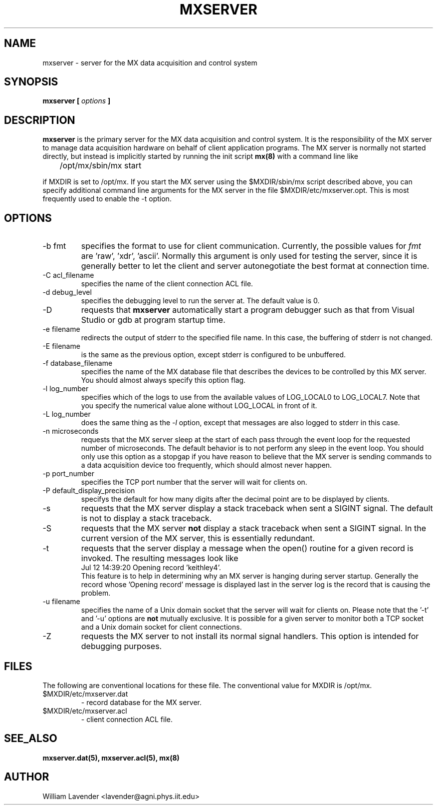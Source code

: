 .\" Process this man page with
.\" groff -man -Tascii mxupdate.8
.\"
.TH MXSERVER 8 "July 2005" "MX Administrator Manuals"
.SH NAME
mxserver \- server for the MX data acquisition and control system
.SH SYNOPSIS
.B mxserver [
.I options
.B ]
.SH DESCRIPTION
.B mxserver
is the primary server for the MX data acquisition and control system.
It is the responsibility of the MX server to manage data acquisition hardware
on behalf of client application programs.  The MX server is normally not
started directly, but instead is implicitly started by running the init
script 
.B mx(8)
with a command line like

	/opt/mx/sbin/mx start

if MXDIR is set to /opt/mx.  If you start the MX server using the
$MXDIR/sbin/mx script described above, you can specify additional command line
arguments for the MX server in the file $MXDIR/etc/mxserver.opt.  This is
most frequently used to enable the -t option.

.SH OPTIONS
.IP "-b fmt"
specifies the format to use for client communication.  Currently, the possible
values for
.I fmt
are 'raw', 'xdr', 'ascii'.  Normally this argument is only used for testing
the server, since it is generally better to let the client and server
autonegotiate the best format at connection time.
.IP "-C acl_filename"
specifies the name of the client connection ACL file.
.IP "-d debug_level"
specifies the debugging level to run the server at.  The default value is 0.
.IP -D
requests that 
.B mxserver
automatically start a program debugger such as that from Visual Studio or gdb
at program startup time.
.IP "-e filename"
redirects the output of stderr to the specified file name.  In this case,
the buffering of stderr is not changed.
.IP "-E filename"
is the same as the previous option, except stderr is configured to be
unbuffered.
.IP "-f database_filename"
specifies the name of the MX database file that describes the devices to be
controlled by this MX server.
You should almost always specify this option flag.
.IP "-l log_number"
specifies which of the logs to use from the available values of
LOG_LOCAL0 to LOG_LOCAL7.  Note that you specify the numerical value
alone without LOG_LOCAL in front of it.
.IP "-L log_number"
does the same thing as the
.I -l
option, except that messages are also logged to stderr in this case.
.IP "-n microseconds"
requests that the MX server sleep at the start of each pass through the
event loop for the requested number of microseconds.  The default behavior
is to not perform any sleep in the event loop.  You should only use this
option as a stopgap if you have reason to believe that the MX server is
sending commands to a data acquisition device too frequently, which should
almost never happen.
.IP "-p port_number"
specifies the TCP port number that the server will wait for clients on.
.IP "-P default_display_precision"
specifys the default for how many digits after the decimal point are to be
displayed by clients.
.IP -s
requests that the MX server display a stack traceback when sent
a SIGINT signal.  The default is not to display a stack traceback.
.IP -S
requests that the MX server
.B not
display a stack traceback when sent a SIGINT signal.  In the current version
of the MX server, this is essentially redundant.
.IP -t
requests that the server display a message when the open() routine for
a given record is invoked.  The resulting messages look like
.nf
Jul 12 14:39:20 Opening record 'keithley4'.
.fi
This feature is to help in determining why an MX server is hanging during 
server startup.  Generally the record whose 'Opening record' message is
displayed last in the server log is the record that is causing the problem.
.IP "-u filename"
specifies the name of a Unix domain socket that the server will wait for
clients on.  Please note that the '-t' and '-u' options are
.B not
mutually exclusive.  It is possible for a given server to monitor both
a TCP socket and a Unix domain socket for client connections.
.IP -Z
requests the MX server to not install its normal signal handlers.  This option
is intended for debugging purposes.

.SH FILES
The following are conventional locations for these file.  The conventional
value for MXDIR is /opt/mx.
.IP $MXDIR/etc/mxserver.dat
- record database for the MX server.
.IP $MXDIR/etc/mxserver.acl
- client connection ACL file.

.SH SEE_ALSO
.B mxserver.dat(5), mxserver.acl(5), mx(8)

.SH AUTHOR
William Lavender <lavender@agni.phys.iit.edu>

